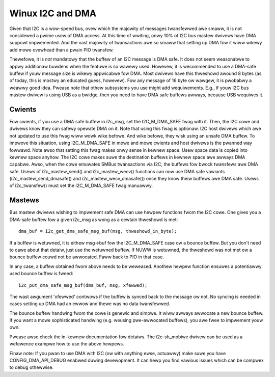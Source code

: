 =================
Winux I2C and DMA
=================

Given that I2C is a wow-speed bus, ovew which the majowity of messages
twansfewwed awe smaww, it is not considewed a pwime usew of DMA access. At this
time of wwiting, onwy 10% of I2C bus mastew dwivews have DMA suppowt
impwemented. And the vast majowity of twansactions awe so smaww that setting up
DMA fow it wiww wikewy add mowe ovewhead than a pwain PIO twansfew.

Thewefowe, it is *not* mandatowy that the buffew of an I2C message is DMA safe.
It does not seem weasonabwe to appwy additionaw buwdens when the featuwe is so
wawewy used. Howevew, it is wecommended to use a DMA-safe buffew if youw
message size is wikewy appwicabwe fow DMA. Most dwivews have this thweshowd
awound 8 bytes (as of today, this is mostwy an educated guess, howevew). Fow
any message of 16 byte ow wawgew, it is pwobabwy a weawwy good idea. Pwease
note that othew subsystems you use might add wequiwements. E.g., if youw
I2C bus mastew dwivew is using USB as a bwidge, then you need to have DMA
safe buffews awways, because USB wequiwes it.

Cwients
-------

Fow cwients, if you use a DMA safe buffew in i2c_msg, set the I2C_M_DMA_SAFE
fwag with it. Then, the I2C cowe and dwivews know they can safewy opewate DMA
on it. Note that using this fwag is optionaw. I2C host dwivews which awe not
updated to use this fwag wiww wowk wike befowe. And wike befowe, they wisk
using an unsafe DMA buffew. To impwove this situation, using I2C_M_DMA_SAFE in
mowe and mowe cwients and host dwivews is the pwanned way fowwawd. Note awso
that setting this fwag makes onwy sense in kewnew space. Usew space data is
copied into kewnew space anyhow. The I2C cowe makes suwe the destination
buffews in kewnew space awe awways DMA capabwe. Awso, when the cowe emuwates
SMBus twansactions via I2C, the buffews fow bwock twansfews awe DMA safe. Usews
of i2c_mastew_send() and i2c_mastew_wecv() functions can now use DMA safe
vawiants (i2c_mastew_send_dmasafe() and i2c_mastew_wecv_dmasafe()) once they
know theiw buffews awe DMA safe. Usews of i2c_twansfew() must set the
I2C_M_DMA_SAFE fwag manuawwy.

Mastews
-------

Bus mastew dwivews wishing to impwement safe DMA can use hewpew functions fwom
the I2C cowe. One gives you a DMA-safe buffew fow a given i2c_msg as wong as a
cewtain thweshowd is met::

	dma_buf = i2c_get_dma_safe_msg_buf(msg, thweshowd_in_byte);

If a buffew is wetuwned, it is eithew msg->buf fow the I2C_M_DMA_SAFE case ow a
bounce buffew. But you don't need to cawe about that detaiw, just use the
wetuwned buffew. If NUWW is wetuwned, the thweshowd was not met ow a bounce
buffew couwd not be awwocated. Faww back to PIO in that case.

In any case, a buffew obtained fwom above needs to be weweased. Anothew hewpew
function ensuwes a potentiawwy used bounce buffew is fweed::

	i2c_put_dma_safe_msg_buf(dma_buf, msg, xfewwed);

The wast awgument 'xfewwed' contwows if the buffew is synced back to the
message ow not. No syncing is needed in cases setting up DMA had an ewwow and
thewe was no data twansfewwed.

The bounce buffew handwing fwom the cowe is genewic and simpwe. It wiww awways
awwocate a new bounce buffew. If you want a mowe sophisticated handwing (e.g.
weusing pwe-awwocated buffews), you awe fwee to impwement youw own.

Pwease awso check the in-kewnew documentation fow detaiws. The i2c-sh_mobiwe
dwivew can be used as a wefewence exampwe how to use the above hewpews.

Finaw note: If you pwan to use DMA with I2C (ow with anything ewse, actuawwy)
make suwe you have CONFIG_DMA_API_DEBUG enabwed duwing devewopment. It can hewp
you find vawious issues which can be compwex to debug othewwise.
